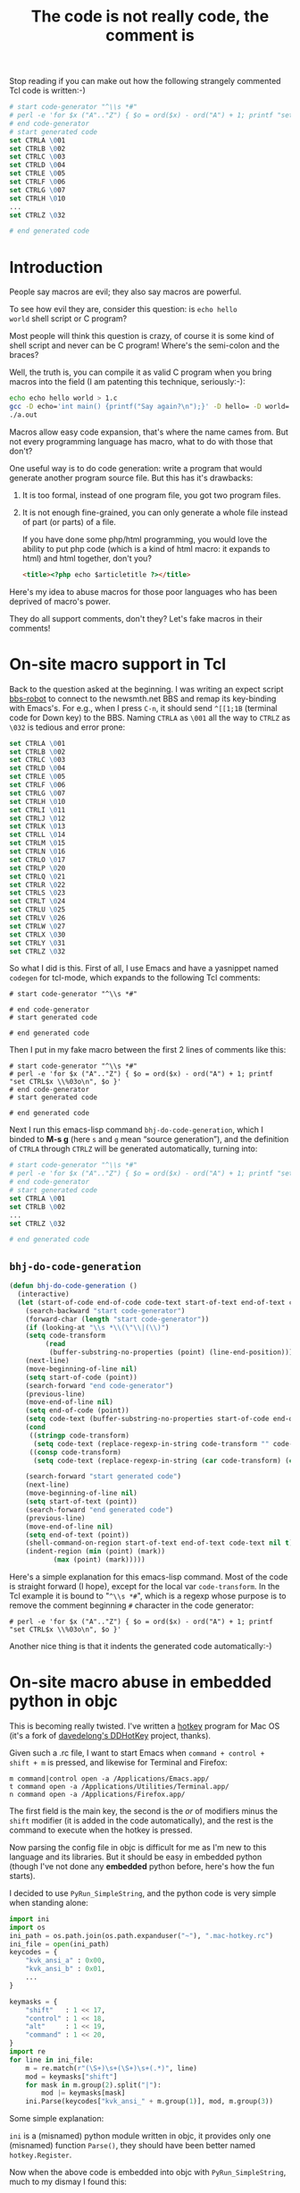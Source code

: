 #+title: The code is not really code, the comment is

Stop reading if you can make out how the following strangely commented
Tcl code is written:-)
#+BEGIN_SRC tcl
    # start code-generator "^\\s *#"
    # perl -e 'for $x ("A".."Z") { $o = ord($x) - ord("A") + 1; printf "set CTRL$x \\%03o\n", $o }'
    # end code-generator
    # start generated code
    set CTRLA \001
    set CTRLB \002
    set CTRLC \003
    set CTRLD \004
    set CTRLE \005
    set CTRLF \006
    set CTRLG \007
    set CTRLH \010
    ...
    set CTRLZ \032

    # end generated code
#+END_SRC

* Introduction
People say macros are evil; they also say macros are powerful.

To see how evil they are, consider this question: is =echo hello
world= shell script or C program?

Most people will think this question is crazy, of course it is some
kind of shell script and never can be C program! Where's the
semi-colon and the braces?

Well, the truth is, you can compile it as valid C program when you
bring macros into the field (I am patenting this technique,
seriously:-):

#+BEGIN_SRC sh
echo echo hello world > 1.c
gcc -D echo='int main() {printf("Say again?\n");}' -D hello= -D world= 1.c
./a.out
#+END_SRC

Macros allow easy code expansion, that's where the name cames
from. But not every programming language has macro, what to do with
those that don't?

One useful way is to do code generation: write a program that would
generate another program source file. But this has it's drawbacks: 

1. It is too formal, instead of one program file, you got two program
   files.

2. It is not enough fine-grained, you can only generate a whole file
   instead of part (or parts) of a file.

   If you have done some php/html programming, you would love the
   ability to put php code (which is a kind of html macro: it expands
   to html) and html together, don't you?

   #+BEGIN_SRC html
    <title><?php echo $articletitle ?></title>   
   #+END_SRC

Here's my idea to abuse macros for those poor languages who has been
deprived of macro's power.

They do all support comments, don't they? Let's fake macros in their
comments!

* On-site macro support in Tcl

Back to the question asked at the beginning. I was writing an expect
script [[http://github.com/baohaojun/system-config/raw/master/bin/bbs-robot][bbs-robot]] to connect to the newsmth.net BBS and remap its
key-binding with Emacs's. For e.g., when I press =C-n=, it should send
=^[[1;1B= (terminal code for Down key) to the BBS. Naming =CTRLA= as
=\001= all the way to =CTRLZ= as =\032= is tedious and error prone:

#+BEGIN_SRC tcl
    set CTRLA \001
    set CTRLB \002
    set CTRLC \003
    set CTRLD \004
    set CTRLE \005
    set CTRLF \006
    set CTRLG \007
    set CTRLH \010
    set CTRLI \011
    set CTRLJ \012
    set CTRLK \013
    set CTRLL \014
    set CTRLM \015
    set CTRLN \016
    set CTRLO \017
    set CTRLP \020
    set CTRLQ \021
    set CTRLR \022
    set CTRLS \023
    set CTRLT \024
    set CTRLU \025
    set CTRLV \026
    set CTRLW \027
    set CTRLX \030
    set CTRLY \031
    set CTRLZ \032
#+END_SRC

So what I did is this. First of all, I use Emacs and have a yasnippet
named =codegen= for tcl-mode, which expands to the following Tcl
comments:

#+BEGIN_EXAMPLE
    # start code-generator "^\\s *#"
    
    # end code-generator
    # start generated code
    
    # end generated code
#+END_EXAMPLE

Then I put in my fake macro between the first 2 lines of comments like
this:

#+BEGIN_EXAMPLE
    # start code-generator "^\\s *#"
    # perl -e 'for $x ("A".."Z") { $o = ord($x) - ord("A") + 1; printf "set CTRL$x \\%03o\n", $o }'
    # end code-generator
    # start generated code

    # end generated code
#+END_EXAMPLE

Next I run this emacs-lisp command =bhj-do-code-generation=, which I
binded to *M-s g* (here =s= and =g= mean “source generation”), and
the definition of =CTRLA= through =CTRLZ= will be generated
automatically, turning into:

#+BEGIN_SRC tcl
    # start code-generator "^\\s *#"
    # perl -e 'for $x ("A".."Z") { $o = ord($x) - ord("A") + 1; printf "set CTRL$x \\%03o\n", $o }'
    # end code-generator
    # start generated code
    set CTRLA \001
    set CTRLB \002
    ...
    set CTRLZ \032

    # end generated code

#+END_SRC

** =bhj-do-code-generation=

#+BEGIN_SRC emacs-lisp
(defun bhj-do-code-generation ()
  (interactive)
  (let (start-of-code end-of-code code-text start-of-text end-of-text code-transform)
    (search-backward "start code-generator")
    (forward-char (length "start code-generator"))
    (if (looking-at "\\s *\\(\"\\|(\\)")
	(setq code-transform 
	     (read
	      (buffer-substring-no-properties (point) (line-end-position)))))
    (next-line)
    (move-beginning-of-line nil)
    (setq start-of-code (point))
    (search-forward "end code-generator")
    (previous-line)
    (move-end-of-line nil)
    (setq end-of-code (point))
    (setq code-text (buffer-substring-no-properties start-of-code end-of-code))
    (cond
     ((stringp code-transform)
      (setq code-text (replace-regexp-in-string code-transform "" code-text)))
     ((consp code-transform)
      (setq code-text (replace-regexp-in-string (car code-transform) (cadr code-transform) code-text))))

    (search-forward "start generated code")
    (next-line)
    (move-beginning-of-line nil)
    (setq start-of-text (point))
    (search-forward "end generated code")
    (previous-line)
    (move-end-of-line nil)
    (setq end-of-text (point))
    (shell-command-on-region start-of-text end-of-text code-text nil t)
    (indent-region (min (point) (mark))
		   (max (point) (mark)))))
#+END_SRC

Here's a simple explanation for this emacs-lisp command. Most of the
code is straight forward (I hope), except for the local var
=code-transform=. In the Tcl example it is bound to "=^\\s *#=", which
is a regexp whose purpose is to remove the comment beginning =#=
character in the code generator:

#+BEGIN_EXAMPLE
    # perl -e 'for $x ("A".."Z") { $o = ord($x) - ord("A") + 1; printf "set CTRL$x \\%03o\n", $o }'
#+END_EXAMPLE

Another nice thing is that it indents the generated code
automatically:-)

* On-site macro abuse in embedded python in objc

This is becoming really twisted. I've written a [[https://github.com/baohaojun/DDHotKey][hotkey]] program for Mac
OS (it's a fork of [[https://github.com/davedelong/DDHotKey][davedelong's DDHotKey]] project, thanks).

Given such a .rc file, I want to start Emacs when =command + control +
shift + m= is pressed, and likewise for Terminal and Firefox:

#+BEGIN_EXAMPLE
m command|control open -a /Applications/Emacs.app/
t command open -a /Applications/Utilities/Terminal.app/
n command open -a /Applications/Firefox.app/
#+END_EXAMPLE

The first field is the main key, the second is the /or/ of modifiers
minus the =shift= modifier (it is added in the code automatically),
and the rest is the command to execute when the hotkey is pressed.

Now parsing the config file in objc is difficult for me as I'm new to
this language and its libraries. But it should be easy in embedded
python (though I've not done any *embedded* python before, here's how
the fun starts).

I decided to use =PyRun_SimpleString=, and the python code is very
simple when standing alone:

#+BEGIN_SRC python
import ini
import os
ini_path = os.path.join(os.path.expanduser("~"), ".mac-hotkey.rc")
ini_file = open(ini_path)
keycodes = {
    "kvk_ansi_a" : 0x00,
    "kvk_ansi_b" : 0x01,
    ...
}

keymasks = {
    "shift"   : 1 << 17,
    "control" : 1 << 18,
    "alt"     : 1 << 19,
    "command" : 1 << 20,
}
import re
for line in ini_file:
    m = re.match(r"(\S+)\s+(\S+)\s+(.*)", line)
    mod = keymasks["shift"]
    for mask in m.group(2).split("|"):
        mod |= keymasks[mask]
    ini.Parse(keycodes["kvk_ansi_" + m.group(1)], mod, m.group(3))
#+END_SRC

Some simple explanation:

~ini~ is a (misnamed) python module written in objc, it provides only
one (misnamed) function =Parse()=, they should have been better named
=hotkey.Register=.

Now when the above code is embedded into objc with
=PyRun_SimpleString=, much to my dismay I found this:

#+BEGIN_SRC objc
    PyRun_SimpleString(
                       "import ini\n" // 1
                       "import os\n" // 2
                       "ini_path = os.path.join(os.path.expanduser(\"~\"), \".mac-hotkey.rc\")\n" // 3
                       "ini_file = open(ini_path)\n" // 4
                       "keycodes = {\n" // 5
                       "    \"kvk_ansi_a\" : 0x00,\n" // 6
                       "    \"kvk_ansi_s\" : 0x01,\n" // 7
                       ...
                       "    m = re.match(r\"(\\S+)\\s+(\\S+)\\s+(.*)\", line)\n" // 81
                       ...
                       );
#+END_SRC

It is disaster! So many double quotes and back slashes, you can never
get them right! No wonder I read on the web people saying do not use
=PyRun_SimpleString= seriously, indeed it can only be a toy!

But again this thing can be done with our on-site macro abusing:-) My
actual code is like this:

#+BEGIN_SRC objc

PyRun_SimpleString(
                   /* start code-generator 
                      expand <<EOF | here-doc-to-cstr | append-line-number //
                      import ini
                      import os
                      ini_path = os.path.join(os.path.expanduser("~"), ".mac-hotkey.rc")
                      ini_file = open(ini_path)
                      keycodes = {
$(perl -ne 'if (m/kVK_ANSI_A\s+=/..m/kVK_ANSI_Keypad9\s+=/) {
            m/(\S+)\s*=\s*(\S+)/;
            printf 
"                          \"%s\" : $2\n", lc $1;
        }' \
/Applications/Xcode.app/Contents/Developer/Platforms/MacOSX.platform/Developer/SDKs/MacOSX10.7.sdk/System/Library/Frameworks/Carbon.framework/Versions/A/Frameworks/HIToolbox.framework/Versions/A/Headers/Events.h)
                      }

                      keymasks = {
                          "shift"   : 1 << 17,
                          "control" : 1 << 18,
                          "alt"     : 1 << 19,
                          "command" : 1 << 20,
                      }
                      import re
                      for line in ini_file:
                          m = re.match(r"(\S+)\s+(\S+)\s+(.*)", line)
                          mod = keymasks["shift"]
                          for mask in m.group(2).split("|"):
                              mod |= keymasks[mask]
                          ini.Parse(keycodes["kvk_ansi_" + m.group(1)], mod, m.group(3))
EOF
                      end code-generator */
                   // start generated code
                   "import ini\n" // 1
                   "import os\n" // 2
                   "ini_path = os.path.join(os.path.expanduser(\"~\"), \".mac-hotkey.rc\")\n" // 3
                   "ini_file = open(ini_path)\n" // 4
                   "keycodes = {\n" // 5
                   "    \"kvk_ansi_a\" : 0x00,\n" // 6
                   "    \"kvk_ansi_s\" : 0x01,\n" // 7
                   "    \"kvk_ansi_d\" : 0x02,\n" // 8
                   ...
                   "    \"kvk_ansi_keypad7\" : 0x59,\n" // 68
                   "    \"kvk_ansi_keypad8\" : 0x5B,\n" // 69
                   "    \"kvk_ansi_keypad9\" : 0x5C\n" // 70
                   "}\n" // 71
                   "\n" // 72
                   "keymasks = {\n" // 73
                   "    \"shift\"   : 1 << 17,\n" // 74
                   "    \"control\" : 1 << 18,\n" // 75
                   "    \"alt\"     : 1 << 19,\n" // 76
                   "    \"command\" : 1 << 20,\n" // 77
                   "}\n" // 78
                   "import re\n" // 79
                   "for line in ini_file:\n" // 80
                   "    m = re.match(r\"(\\S+)\\s+(\\S+)\\s+(.*)\", line)\n" // 81
                   "    mod = keymasks[\"shift\"]\n" // 82
                   "    for mask in m.group(2).split(\"|\"):\n" // 83
                   "        mod |= keymasks[mask]\n" // 84
                   "    ini.Parse(keycodes[\"kvk_ansi_\" + m.group(1)], mod, m.group(3))\n" // 85

                   // end generated code
                   )

#+END_SRC

Some more explanation:

** =expand <<EOF | here-doc-to-cstr | append-line-number //=

1. =expand= will replace all tab into spaces, because we are doing
   python where spaces are serious business.

2. [[http://github.com/baohaojun/system-config/raw/master/bin/here-doc-to-cstr][=here-doc-to-cstr=]]

   A simple perl script which takes care of double quotes, back
   slashes, carriage returns and indentations (according to the first
   line's indent).
   
   #+BEGIN_SRC perl
   #!/usr/bin/env perl
   
   use strict;
   
   my $l1 = 1;
   
   my $cut_head = 0;
   while (<>) {
       if ($l1 == 1) {
           m/^(\s*)/;
           $cut_head = length $1;
           $l1 = 0;
       }
   
       if (substr($_, 0, $cut_head) =~ /^\s+$/) {
           $_ = substr($_, $cut_head);
       } else {
           $_ =~ s/^\s+//;
       }
       chomp;
       s/([\\"])/\\$1/g;
       printf '"%s\n"' . "\n", $_;
   }
   #+END_SRC

3. [[http://github.com/baohaojun/system-config/raw/master/bin/append-line-number][=append-line-number //=]]

   When I debug the hotkey program in xcode, I think I was lucky to
   notice that the python exceptions were printed in the xcode log
   window. I must add line number info to the embedded python source code!
   
   The =//= argument to =append-line-number= means to write the line number info as comments of objc:-)

   #+BEGIN_SRC perl
   #!/usr/bin/env perl
   
   while (<STDIN>) {
       chomp;
       if (@ARGV) {
           printf "%s %s %d\n", $_, join(" ", @ARGV), $.;
       } else {
           printf "%s %d\n", $_, $.;
       }
   }
   #+END_SRC
   
   
** Another level of code generation

#+BEGIN_SRC sh
$(perl -ne 'if (m/kVK_ANSI_A\s+=/..m/kVK_ANSI_Keypad9\s+=/) {
                m/(\S+)\s*=\s*(\S+)/;
                printf 
"                              \"%s\" : $2\n", lc $1;
            }' \
/Applications/Xcode.app/Contents/Developer/Platforms/MacOSX.platform/Developer/SDKs/MacOSX10.7.sdk/System/Library/Frameworks/Carbon.framework/Versions/A/Frameworks/HIToolbox.framework/Versions/A/Headers/Events.h)
#+END_SRC

For each main key, we need generate a dict entry for =keycodes=. This
can be extracted from the events.h header file.

* Pros and Cons

This remains to be discussed:-)

# bhj-tags: language programming
